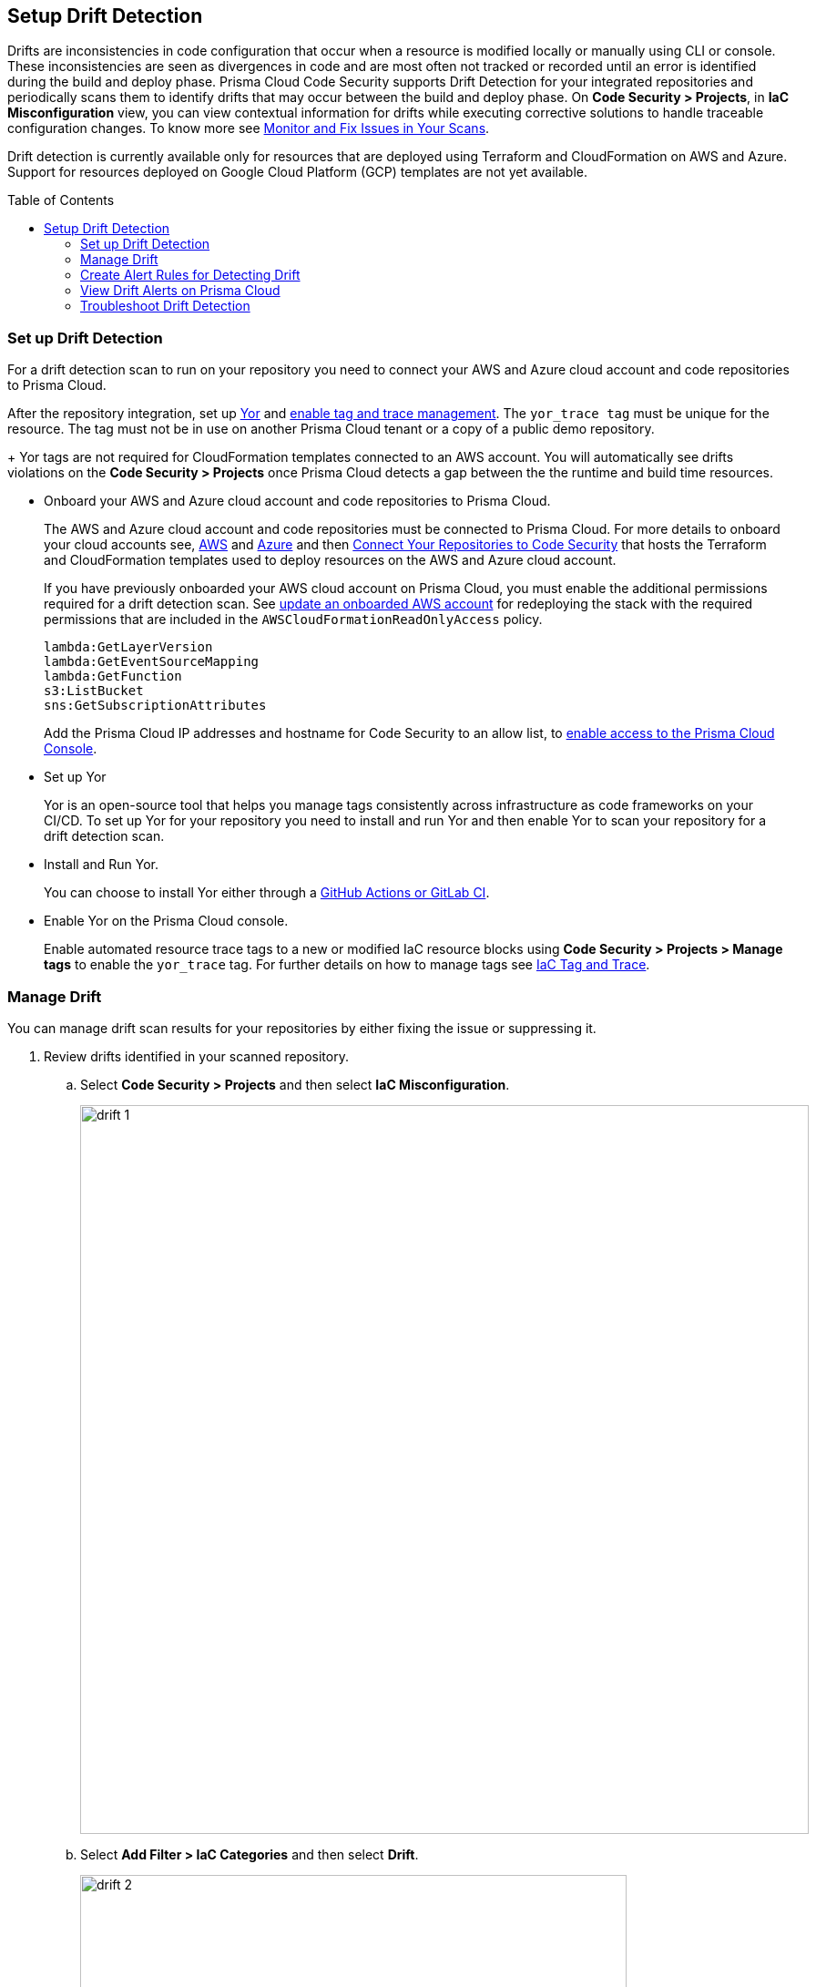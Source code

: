 :toc: macro
== Setup Drift Detection

Drifts are inconsistencies in code configuration that occur when a resource is modified locally or manually using CLI or console. These inconsistencies are seen as divergences in code and are most often not tracked or recorded until an error is identified during the build and deploy phase. Prisma Cloud Code Security supports Drift Detection for your integrated repositories and periodically scans them to identify drifts that may occur between the build and deploy phase. On *Code Security > Projects*, in *IaC Misconfiguration* view, you can view contextual information  for drifts while executing corrective solutions to handle traceable configuration changes. To know more see xref:monitor-fix-issues-in-scan/monitor-fix-issues-in-scan.adoc[Monitor and Fix Issues in Your Scans].

Drift detection is currently available only for resources that are deployed using Terraform and CloudFormation on AWS and Azure. Support for resources deployed on Google Cloud Platform (GCP) templates are not yet available.

toc::[]

=== Set up Drift Detection

For a drift detection scan to run on your repository you need to connect your AWS and Azure cloud account and code repositories to Prisma Cloud.

After the repository integration, set up https://yor.io/[Yor] and xref:iac-tag-and-trace.adoc[enable tag and trace management].
The `yor_trace tag` must be unique for the resource. The tag must not be in use on another Prisma Cloud tenant or a copy of a public demo repository.
+
Yor tags are not required for CloudFormation templates connected to an AWS account. You will automatically see drifts violations on the *Code Security > Projects* once Prisma Cloud detects a gap between the the runtime and build time resources.


* Onboard your AWS and Azure cloud account and code repositories to Prisma Cloud.
+
The AWS and Azure cloud account and code repositories must be connected to Prisma Cloud. For more details to onboard your cloud accounts see, https://docs.paloaltonetworks.com/prisma/prisma-cloud/prisma-cloud-admin/connect-your-cloud-platform-to-prisma-cloud/onboard-your-aws-account[AWS] and https://docs.paloaltonetworks.com/prisma/prisma-cloud/prisma-cloud-admin/connect-your-cloud-platform-to-prisma-cloud/onboard-your-azure-account[Azure] and then xref:../get-started/connect-your-repositories/connect-your-repositories.adoc[Connect Your Repositories to Code Security] that hosts the Terraform and CloudFormation templates used to deploy resources on the AWS and Azure cloud account.
+
If you have previously onboarded your AWS cloud account on Prisma Cloud, you must enable the additional permissions required for a drift detection scan. See https://docs.paloaltonetworks.com/prisma/prisma-cloud/prisma-cloud-admin/connect-your-cloud-platform-to-prisma-cloud/onboard-your-aws-account/update-an-onboarded-aws-account[update an onboarded AWS account] for redeploying the stack with the required permissions that are included in the `AWSCloudFormationReadOnlyAccess` policy.
+
```
lambda:GetLayerVersion
lambda:GetEventSourceMapping
lambda:GetFunction
s3:ListBucket
sns:GetSubscriptionAttributes
```
+
Add the Prisma Cloud IP addresses and hostname for Code Security to an allow list, to https://docs.paloaltonetworks.com/prisma/prisma-cloud/prisma-cloud-admin/get-started-with-prisma-cloud/enable-access-prisma-cloud-console.html#id7cb1c15c-a2fa-4072-%20b074-063158eeec08[enable access to the Prisma Cloud Console].

* Set up Yor
+
Yor is an open-source tool that helps you manage tags consistently across infrastructure as code frameworks on your CI/CD. To set up Yor for your repository you need to install and run Yor and then enable Yor to scan your repository for a drift detection scan.
+
* Install and Run Yor.
+
You can choose to install Yor either through a https://yor.io/2.Using%20Yor/installation.html[GitHub Actions or GitLab CI].
+
* Enable Yor on the Prisma Cloud console.
+
Enable automated resource trace tags to a new or modified IaC resource blocks using *Code Security > Projects > Manage tags* to enable the `yor_trace` tag. For further details on how to manage tags see xref:iac-tag-and-trace.adoc[IaC Tag and Trace].

[.task]
=== Manage Drift

You can manage drift scan results for your repositories by either fixing the issue or suppressing it.

[.procedure]

. Review drifts identified in your scanned repository.

.. Select *Code Security > Projects* and then select *IaC Misconfiguration*.
+
image::drift-1.png[width=800]

.. Select *Add Filter > IaC Categories* and then select *Drift*.
+
image::drift-2.png[width=600]

. Take action and manage drifts.

.. Select a *Resource Block* and then access *Resource Explorer*.

.. Select *Issues* to take an action and manage  drift.
+
To manage a drift you can either *FIX* a drift or choose to *Suppress* it.
+
* *Fix*
+
Enables you to apply the manual changes made locally or in a CLI to the code configuration. When you fix drift, you correct the template configuration to match the running configuration of the resource. Fixing a drift creates a PR (Pull Request) after you Submit with the changes implemented within the template.
+
image::drift-4.png[width=600]
+
* *Suppress*
+
Enables you to revert the manual changes made locally or in a CLI to the code configuration. When you xref:monitor-fix-issues-in-scan/fix-issues-in-a-scan-result.adoc[Suppress issues in a scan result], you can enforce the configuration as defined in the IaC template and revert any changes to the running resource.
+
Suppressing a drift will continue to display the drift detection result until the next scan where the running resource is compliant and the drift is fixed.
+
image::drift-3.png[width=600]

[.task]

=== Create Alert Rules for Detecting Drift

An alert rule for Drift Detection generates alerts when a drift occurs for resources deployed on AWS (Amazon Web Services) and Azure.
When creating a drift alert rule, you must specify the account groups for which you would like to receive alerts and include the policies for which you want to generate alerts.
// You can create a single alert rule that includes all account groups and policies. You can also customize alert rules to include details like Policy Severity, Policy Compliance or Policy Label with regions, and even resource tags.

Support for resources deployed on Google Cloud Platform (GCP) is not yet available.
// You can create a single rule alert for all account groups or choose to customize an alert rule for a specific requirement.

[.procedure]

. Verify that the policies for AWS and Azure are enabled.

.. Select *Policies* and verify if the specific policies are enabled for AWS and Azure cloud accounts.
In this example, the policy `AWS traced resources are manually modified` is enabled.
+
image::drift-5.png[width=600]

. Add an alert rule.

.. Select *Alerts > Alert Rules* and then select *Add Alert Rules*.
+
image::drift-6.png[width=600]

. Add details to create an alert rule for the configuration build policy.

.. Add a name for the drift alert rule.
+
You can optionally add a description.
+
image::drift-7.png[width=600]
+
NOTE: Drift alerts currently support alert notifications only. Support for Auto- Remediation is currently not available.

.. Select *Next*.

.. Select *Account Groups* to apply the alert rule.
+
You can select all groups or pick select groups to include or exclude.
+
image::drift-9.png[width=600]
+
You can optionally add additional criteria to the alert rule:

* *Exclude Cloud Accounts*: You can select cloud accounts to be excluded from the alert rule. You will not receive an alert for the selected accounts.

* *Include Regions*: Select regions to include to receive alerts.

* *Include Resource Tags*: Add the Key and Value of the resource tag to receive alerts for the specific resources in the cloud accounts.
+
image::drift-10.png[width=600]

.. Select *Next*.

. Assign policies.

.. Select the policies for which you want to generate alerts.
+
In this example, policy `AWS traced resources are manually modified` is assigned to the alert rule.
+
image::drift-11.png[width=600]
+
You can optionally search for specific policies to enable drift alerts.
+
In this example, using the word 'traced' to search for policy `Traced Azure resources are manually modified`.
+
image::drift-12.png[width=600]
+
NOTE: It is recommended to apply the alert rules with granular selection to avoid many alerts if the rule is applied for all policies.

.. Select *Next*.

. Review and save the alert rule.
+
.. View the detailed summary of the alert rule to verify the granular details before you *Save* your changes.
+
image::drift-13.png[width=600]
+
To make changes, *Edit*, the *Added Details*, *Assigned Targets* and *Assigned Policies*.
+
image::drift-14.png[width=600]
+
You can view the alert counts for the new drift detection on *Alerts > Overview.*

[.task]

=== View Drift Alerts on Prisma Cloud

Prisma Cloud generates alerts on drifts detected for policies included in the alert rule monitoring AWS and Azure cloud resources for runtime resources that deviate in configuration from IaC templates used to deploy these resources.

[.procedure]

. Select *Alerts > Alerts Overview*.

. Search or filter the policy in the list.
+
In this example, using the word 'traced' to search for `AWS traced resources are manually modified.`
+
image::drift-16.png[width=600]

. Select *Alert Count* to view the alerts with granular information.
+
In this example, for the `AWS traced resources are manually modified` policy, there are 15 alert counts. Accessing each alert gives you granular information for each drift alert with IaC Resource Details.
+
image::drift-17.png[width=600]

. Select *Resource Name* to view information on drifts identified in a specific resource.

. Select *Alert ID* to view the traceability of drifts within the resource.
+
For each drift alert, you can view the following details.

* *Resource Name*
+
When selecting a  resource name within the drift policy violation, you can view granular information about the resource and when and where the resource is likely to be modified.
+
Using the information here on *Details, Audit Trail, Alerts, Findings* and *Relationship* you can understand where the drift may originate.
+
image::drift-18.png[width=600]

* *Alert ID*
+
When selecting an alert ID within a resource where the drift policy violation occurs, you can view granular information on the time and status of the alert across *Overview, Traceability, Alert Rules, Resource Config, Action Log,* and *Attribution Event*.
+
In *Overview* you can see *Details* and *IaC Resource Details* which include information on IaC Framework the resource is using, *Git Provider* and *Git Organization* from where the resource is hosted, including the IaC filename, last modification information and update.
+
image::drift-19.png[width=600]
+
In *Traceability* you can see Details and Build-time Resource which include information on the resource IaC State, if the resource has drifted or not. Traceability tag includes the `yor_trace` tag that Prisma Cloud uses to trace drifts using Checkov. In summary on the build-time resource you can see *Repository, File Path* and *Resource* the alert originates.
+
image::drift-20.png[width=600]
+
Using *View Drift Details*, you can access the drift on *Code Security > Projects* and choose to *Fix* or *Suppress* the drift (if the status is open). You can also choose to view the alert origin on the AWS or Azure cloud platform by selecting *View in Console*.
+
image::drift-21.png[width=600]

* *Dismiss and Snooze*
In addition to monitoring which resource you choose to receive an alert,  you choose to Dismiss or Snooze an alert within a policy violation.
In this example, you see the Dismiss and Snooze actions corresponding to the resource and  alert ID.
+
image::drift-22.png[width=600]

** *Dismiss*: You can manually dismiss an alert even when the issue is not resolved with a mandatory reason for dismissing the alert. You can choose to reopen a dismissed alert if needed manually. Alerts that are manually dismissed remain *Dismissed* even when the same policy violation reoccurs.
+
image::drift-23.png[width=400]
+
** *Snooze*: You can temporarily snooze an active alert for a specific period with a mandatory reason for snoozing the alert. At the expiration of the specific timer, the alert automatically changes to an *Open* or *Resolved* status depending on if the drift was fixed.
+
image::drift-24.png[width=400]
+
NOTE: Suppressing a drift on Projects parallelly suppresses a drift alert rule configured.

=== Troubleshoot Drift Detection

Listed here are causes that maybe effecting the drift detection in your integrated repositories.

* Your Prisma Cloud user role is restricting you from detecting drift. Ensure you have the right permissions when onboarding AWS and Azure accounts. See https://docs.paloaltonetworks.com/prisma/prisma-cloud/prisma-cloud-admin/manage-prisma-cloud-administrators/prisma-cloud-admin-permissions[Prisma Cloud Administrator Permissions] to know more.

* The code or cloud account with a runtime resource is not onboarded.

* Ensure your repository is private.

* The `yor_trace ID` is a copy of another repository.

* The changes in CloudFormation are not deployed.

* Ensure three policies are enabled on Policies for drift detection.
** AWS traced resources are manually modified`
** `AWS provisioned resources are manually modified`
** `Traced Azure resources are manually modified`

